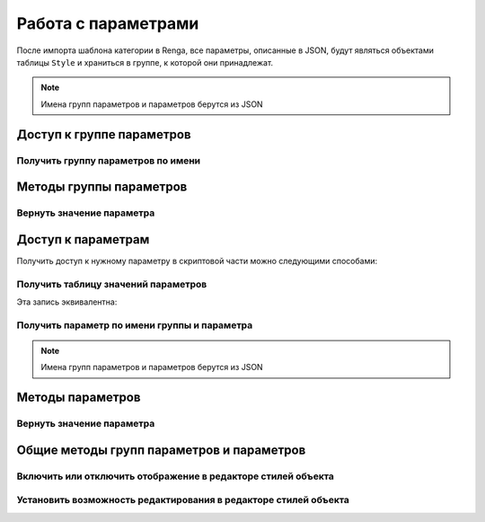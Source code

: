 Работа с параметрами
====================

После импорта шаблона категории в Renga, все параметры, описанные в JSON, будут являться объектами таблицы ``Style`` и храниться в группе, к которой они принадлежат.

.. note:: Имена групп параметров и параметров берутся из JSON

.. _parameter_group:

Доступ к группе параметров
--------------------------

Получить группу параметров по имени
^^^^^^^^^^^^^^^^^^^^^^^^^^^^^^^^^^^

.. lua:function:: GetParameterGroup(groupName)

    :param groupName: Задает идентификатор (имя) группы параметров.
    :type groupName: String
    :return: Группа параметров
    :rtype: ParameterGroup

Методы группы параметров
------------------------

Вернуть значение параметра
^^^^^^^^^^^^^^^^^^^^^^^^^^

.. lua:method:: :GetParameter(parameterName)

    :param parameterName: Задает идентификатор (имя) :ref:`параметра <parameter>`.
    :type parameterName: String
    :return: Параметр
    :rtype: :ref:`Parameter <parameter>`

.. _parameter:

Доступ к параметрам
-------------------

Получить доступ к нужному параметру в скриптовой части можно следующими способами:

Получить таблицу значений параметров
^^^^^^^^^^^^^^^^^^^^^^^^^^^^^^^^^^^^

.. lua:function:: GetParameterValues()

    :return: Таблица значений параметров вида [имя группы][имя параметра][значение параметра].
    :rtype: table of :ref:`Parameters <parameter>`

.. code-block:: lua
    :caption: Пример 1. Присвоение локальной переменной ``width`` значения параметра ``bodyWidth`` из группы параметров ``Dimensions``
    :linenos:
    
    local parameters = Style.GetParameterValues()   -- получение таблицы значений параметров

    local width = parameters["Dimensions"].bodyWidth

Эта запись эквивалентна:

.. code-block:: lua
    :caption: Пример 2.
    :linenos:
    
    local width = parameters.Dimensions.bodyWidth

Получить параметр по имени группы и параметра
^^^^^^^^^^^^^^^^^^^^^^^^^^^^^^^^^^^^^^^^^^^^^

.. lua:function:: GetParameter(groupName, parameterName)

    :param groupName: Задает идентификатор (имя) :ref:`группы параметров <parameter_group>`.
    :type groupName: String
    :param parameterName: Задает идентификатор (имя) :ref:`параметра <parameter>`.
    :type parameterName: String
    :return: Параметр
    :rtype: :ref:`Parameter <parameter>`

.. note:: Имена групп параметров и параметров берутся из JSON

.. code-block:: lua
    :caption: Пример 3. Присвоение локальной переменной ``width`` значения параметра ``bodyWidth`` из группы параметров ``Dimensions`` с использованием функций ``GetParameter()`` и ``GetValue()``
    :linenos:
    
    local width = Style.GetParameter("Dimension", "bodyWidth"):GetValue()

Методы параметров
-----------------

Вернуть значение параметра
^^^^^^^^^^^^^^^^^^^^^^^^^^

.. lua:method:: :GetValue()

    :return: Значение параметра.

Общие методы групп параметров и параметров
------------------------------------------

Включить или отключить отображение в редакторе стилей объекта
^^^^^^^^^^^^^^^^^^^^^^^^^^^^^^^^^^^^^^^^^^^^^^^^^^^^^^^^^^^^^

.. lua:method:: :SetVisible(isVisible)

    :param isVisible: Булевое значение (true/false)
    :rtype: Boolean

.. code-block:: lua
    :caption: Пример 3. Скрытие группы параметров ``Dimension`` из диалога стилей объекта.
    :linenos:
    
    Style.GetParameterGroup("Dimension"):SetVisible(false)

Установить возможность редактирования в редакторе стилей объекта
^^^^^^^^^^^^^^^^^^^^^^^^^^^^^^^^^^^^^^^^^^^^^^^^^^^^^^^^^^^^^^^^

.. lua:method:: :SetEnabled(isEnabled)

    :param isEnabled: Булевое значение (true/false)
    :rtype: Boolean    
